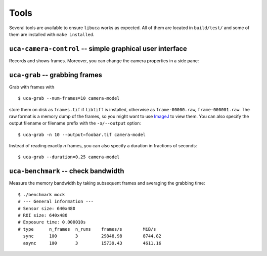 Tools
=====

Several tools are available to ensure ``libuca`` works as expected. All
of them are located in ``build/test/`` and some of them are installed
with ``make installed``.


``uca-camera-control`` -- simple graphical user interface
---------------------------------------------------------

Records and shows frames. Moreover, you can change the camera properties in a
side pane:

.. image:: uca-gui.png


``uca-grab`` -- grabbing frames
-------------------------------

Grab with frames with ::

    $ uca-grab --num-frames=10 camera-model

store them on disk as ``frames.tif`` if ``libtiff`` is installed,
otherwise as ``frame-00000.raw``, ``frame-000001.raw``. The raw format
is a memory dump of the frames, so you might want to use
`ImageJ <http://rsbweb.nih.gov/ij/>`__ to view them. You can also
specify the output filename or filename prefix with the ``-o/--output``
option::

    $ uca-grab -n 10 --output=foobar.tif camera-model

Instead of reading exactly *n* frames, you can also specify a duration
in fractions of seconds::

    $ uca-grab --duration=0.25 camera-model


``uca-benchmark`` -- check bandwidth
------------------------------------

Measure the memory bandwidth by taking subsequent frames and averaging
the grabbing time::

    $ ./benchmark mock
    # --- General information ---
    # Sensor size: 640x480
    # ROI size: 640x480
    # Exposure time: 0.000010s
    # type      n_frames  n_runs    frames/s        MiB/s
      sync      100       3         29848.98        8744.82
      async     100       3         15739.43        4611.16
